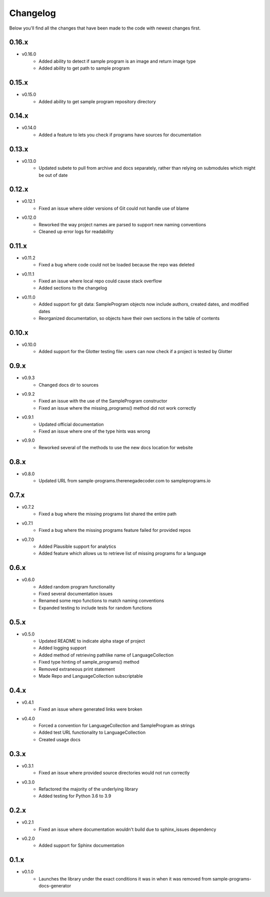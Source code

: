 Changelog
=========

Below you'll find all the changes that have been made to the code with
newest changes first.

0.16.x
------

* v0.16.0
    * Added ability to detect if sample program is an image and return image type
    * Added ability to get path to sample program

0.15.x
------

* v0.15.0
    * Added ability to get sample program repository directory

0.14.x
------

* v0.14.0
    * Added a feature to lets you check if programs have sources for documentation

0.13.x
------

* v0.13.0
    * Updated subete to pull from archive and docs separately, rather than relying on submodules which might be out of date

0.12.x
------

* v0.12.1
    * Fixed an issue where older versions of Git could not handle use of blame

* v0.12.0
    * Reworked the way project names are parsed to support new naming conventions
    * Cleaned up error logs for readability

0.11.x
-------

* v0.11.2
    * Fixed a bug where code could not be loaded because the repo was deleted

* v0.11.1
    * Fixed an issue where local repo could cause stack overflow 
    * Added sections to the changelog

* v0.11.0
    * Added support for git data: SampleProgram objects now include authors, created dates, and modified dates 
    * Reorganized documentation, so objects have their own sections in the table of contents

0.10.x
-------

* v0.10.0
    * Added support for the Glotter testing file: users can now check if a project is tested by Glotter 

0.9.x
------

* v0.9.3
    * Changed docs dir to sources

* v0.9.2
    * Fixed an issue with the use of the SampleProgram constructor
    * Fixed an issue where the missing_programs() method did not work correctly

* v0.9.1
    * Updated official documentation
    * Fixed an issue where one of the type hints was wrong

* v0.9.0
    * Reworked several of the methods to use the new docs location for website

0.8.x
------

* v0.8.0
    * Updated URL from sample-programs.therenegadecoder.com to sampleprograms.io

0.7.x
------

* v0.7.2
    * Fixed a bug where the missing programs list shared the entire path 

* v0.7.1
    * Fixed a bug where the missing programs feature failed for provided repos 

* v0.7.0
    * Added Plausible support for analytics
    * Added feature which allows us to retrieve list of missing programs for a language

0.6.x
------

* v0.6.0
    * Added random program functionality
    * Fixed several documentation issues
    * Renamed some repo functions to match naming conventions
    * Expanded testing to include tests for random functions

0.5.x
------

* v0.5.0
    * Updated README to indicate alpha stage of project
    * Added logging support
    * Added method of retrieving pathlike name of LanguageCollection
    * Fixed type hinting of sample_programs() method
    * Removed extraneous print statement
    * Made Repo and LanguageCollection subscriptable

0.4.x
------

* v0.4.1
    * Fixed an issue where generated links were broken

* v0.4.0
    * Forced a convention for LanguageCollection and SampleProgram as strings
    * Added test URL functionality to LanguageCollection
    * Created usage docs

0.3.x
------

* v0.3.1
    * Fixed an issue where provided source directories would not run correctly

* v0.3.0
    * Refactored the majority of the underlying library
    * Added testing for Python 3.6 to 3.9

0.2.x
------

* v0.2.1
    * Fixed an issue where documentation wouldn't build due to sphinx_issues dependency

* v0.2.0
    * Added support for Sphinx documentation

0.1.x
------

* v0.1.0
    * Launches the library under the exact conditions it was in when it was removed from sample-programs-docs-generator
